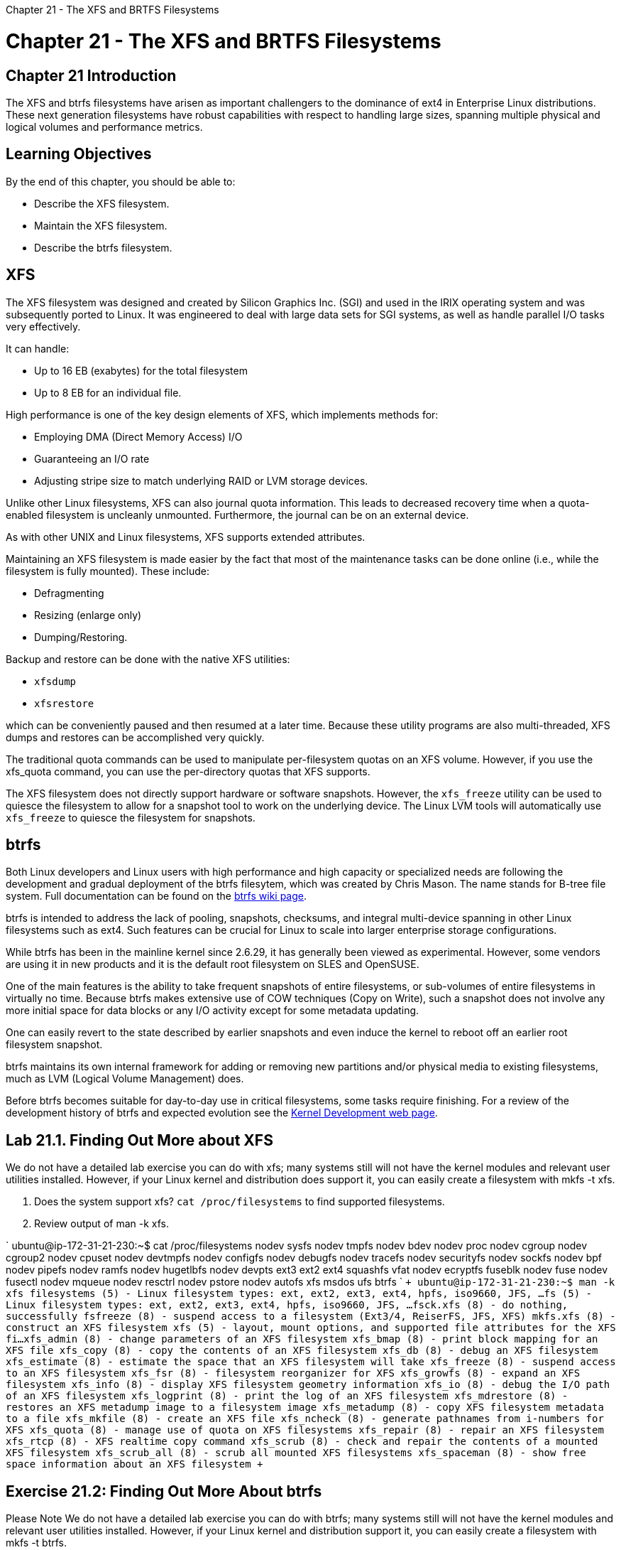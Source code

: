 :doctype: book

Chapter 21 - The XFS and BRTFS Filesystems

= Chapter 21 - The XFS and BRTFS Filesystems

== Chapter 21 Introduction

The XFS and btrfs filesystems have arisen as important challengers to the dominance of ext4 in Enterprise Linux distributions.
These next generation filesystems have robust capabilities with respect to handling large sizes, spanning multiple physical and logical volumes and performance metrics.

== Learning Objectives

By the end of this chapter, you should be able to:

* Describe the XFS filesystem.
* Maintain the XFS filesystem.
* Describe the btrfs filesystem.

== XFS

The XFS filesystem was designed and created by Silicon Graphics Inc.
(SGI) and used in the IRIX operating system and was subsequently ported to Linux.
It was engineered to deal with large data sets for SGI systems, as well as handle parallel I/O tasks very effectively.

It can handle:

* Up to 16 EB (exabytes) for the total filesystem
* Up to 8 EB for an individual file.

High performance is one of the key design elements of XFS, which implements methods for:

* Employing DMA (Direct Memory Access) I/O
* Guaranteeing an I/O rate
* Adjusting stripe size to match underlying RAID or LVM storage devices.

Unlike other Linux filesystems, XFS can also journal quota information.
This leads to decreased recovery time when a quota-enabled filesystem is uncleanly unmounted.
Furthermore, the journal can be on an external device.

As with other UNIX and Linux filesystems, XFS supports extended attributes.

Maintaining an XFS filesystem is made easier by the fact that most of the maintenance tasks can be done online (i.e., while the filesystem is fully mounted).
These include:

* Defragmenting
* Resizing (enlarge only)
* Dumping/Restoring.

Backup and restore can be done with the native XFS utilities:

* `xfsdump`
* `xfsrestore`

which can be conveniently paused and then resumed at a later time.
Because these utility programs are also multi-threaded, XFS dumps and restores can be accomplished very quickly.

The traditional quota commands can be used to manipulate per-filesystem quotas on an XFS volume.
However, if you use the xfs_quota command, you can use the per-directory quotas that XFS supports.

The XFS filesystem does not directly support hardware or software snapshots.
However, the `xfs_freeze` utility can be used to quiesce the filesystem to allow for a snapshot tool to work on the underlying device.
The Linux LVM tools will automatically use `xfs_freeze` to quiesce the filesystem for snapshots.

== btrfs

Both Linux developers and Linux users with high performance and high capacity or specialized needs are following the development and gradual deployment of the btrfs filesytem, which was created by Chris Mason.
The name stands for B-tree file system.
Full documentation can be found on the https://btrfs.wiki.kernel.org/index.php/Main_Page[btrfs wiki page].

btrfs is intended to address the lack of pooling, snapshots, checksums, and integral multi-device spanning in other Linux filesystems such as ext4.
Such features can be crucial for Linux to scale into larger enterprise storage configurations.

While btrfs has been in the mainline kernel since 2.6.29, it has generally been viewed as experimental.
However, some vendors are using it in new products and it is the default root filesystem on SLES and OpenSUSE.

One of the main features is the ability to take frequent snapshots of entire filesystems, or sub-volumes of entire filesystems in virtually no time.
Because btrfs makes extensive use of COW techniques (Copy on Write), such a snapshot does not involve any more initial space for data blocks or any I/O activity except for some metadata updating.

One can easily revert to the state described by earlier snapshots and even induce the kernel to reboot off an earlier root filesystem snapshot.

btrfs maintains its own internal framework for adding or removing new partitions and/or physical media to existing filesystems, much as LVM (Logical Volume Management) does.

Before btrfs becomes suitable for day-to-day use in critical filesystems, some tasks require finishing.
For a review of the development history of btrfs and expected evolution see the https://lwn.net/Articles/575841/[Kernel Development web page].

== Lab 21.1. Finding Out More about XFS

We do not have a detailed lab exercise you can do with xfs;
many systems still will not have the kernel modules and relevant user utilities installed.
However, if your Linux kernel and distribution does support it, you can easily create a filesystem with mkfs -t xfs.

. Does the system support xfs?
`cat /proc/filesystems` to find supported filesystems.
. Review output of man -k xfs.

` ubuntu@ip-172-31-21-230:~$ cat /proc/filesystems   nodev	sysfs nodev	tmpfs nodev	bdev nodev	proc nodev	cgroup nodev	cgroup2 nodev	cpuset nodev	devtmpfs nodev	configfs nodev	debugfs nodev	tracefs nodev	securityfs nodev	sockfs nodev	bpf nodev	pipefs nodev	ramfs nodev	hugetlbfs nodev	devpts 	ext3 	ext2 	ext4 	squashfs 	vfat nodev	ecryptfs 	fuseblk nodev	fuse nodev	fusectl nodev	mqueue nodev	resctrl nodev	pstore nodev	autofs 	xfs 	msdos 	ufs 	btrfs ` `+ ubuntu@ip-172-31-21-230:~$ man -k xfs filesystems (5)      - Linux filesystem types: ext, ext2, ext3, ext4, hpfs, iso9660, JFS, ...
fs (5)               - Linux filesystem types: ext, ext2, ext3, ext4, hpfs, iso9660, JFS, ...
fsck.xfs (8)         - do nothing, successfully fsfreeze (8)         - suspend access to a filesystem (Ext3/4, ReiserFS, JFS, XFS) mkfs.xfs (8)         - construct an XFS filesystem xfs (5)              - layout, mount options, and supported file attributes for the XFS fi...
xfs_admin (8)        - change parameters of an XFS filesystem xfs_bmap (8)         - print block mapping for an XFS file xfs_copy (8)         - copy the contents of an XFS filesystem xfs_db (8)           - debug an XFS filesystem xfs_estimate (8)     - estimate the space that an XFS filesystem will take xfs_freeze (8)       - suspend access to an XFS filesystem xfs_fsr (8)          - filesystem reorganizer for XFS xfs_growfs (8)       - expand an XFS filesystem xfs_info (8)         - display XFS filesystem geometry information xfs_io (8)           - debug the I/O path of an XFS filesystem xfs_logprint (8)     - print the log of an XFS filesystem xfs_mdrestore (8)    - restores an XFS metadump image to a filesystem image xfs_metadump (8)     - copy XFS filesystem metadata to a file xfs_mkfile (8)       - create an XFS file xfs_ncheck (8)       - generate pathnames from i-numbers for XFS xfs_quota (8)        - manage use of quota on XFS filesystems xfs_repair (8)       - repair an XFS filesystem xfs_rtcp (8)         - XFS realtime copy command xfs_scrub (8)        - check and repair the contents of a mounted XFS filesystem xfs_scrub_all (8)    - scrub all mounted XFS filesystems xfs_spaceman (8)     - show free space information about an XFS filesystem +`

== Exercise 21.2: Finding Out More About btrfs

Please Note We do not have a detailed lab exercise you can do with btrfs;
many systems still will not have the kernel modules and relevant user utilities installed.
However, if your Linux kernel and distribution support it, you can easily create a filesystem with mkfs -t btrfs.

``` ubuntu@ip-172-31-21-230:~$ dd if=/dev/zero of=imagefile_btrfs_test bs=1M count=1024 1024+0 records in 1024+0 records out 1073741824 bytes (1.1 GB, 1.0 GiB) copied, 13.8811 s, 77.4 MB/s ubuntu@ip-172-31-21-230:~$ sudo mkdir /tmp/btrfs_test ubuntu@ip-172-31-21-230:~$ sudo mkfs.btrfs imagefile_btrfs_test  btrfs-progs v5.4.1  See http://btrfs.wiki.kernel.org for more information.

Label:              (null) UUID:               36f52196-ef42-4c59-ac39-e062c7bbe3de Node size:          16384 Sector size:        4096 Filesystem size:    1.00GiB Block group profiles:   Data:             single            8.00MiB   Metadata:         DUP              51.19MiB   System:           DUP               8.00MiB SSD detected:       no Incompat features:  extref, skinny-metadata Checksum:           crc32c Number of devices:  1 Devices:    ID        SIZE  PATH     1     1.00GiB  imagefile_btrfs_test

ubuntu@ip-172-31-21-230:~$ sudo mount imagefile_btrfs_test /tmp/btrfs_test/ ubuntu@ip-172-31-21-230:~$ mount |grep btrfs /home/ubuntu/imagefile_btrfs_test on /tmp/btrfs_test type btrfs (rw,relatime,ssd,space_cache,subvolid=5,subvol=/) ubuntu@ip-172-31-21-230:~$ sudo df -h /tmp/btrfs_test/ Filesystem      Size  Used Avail Use% Mounted on /dev/loop2      1.0G  3.5M  905M   1% /tmp/btrfs_test

ubuntu@ip-172-31-21-230:~$ btrfs usage: btrfs [--help] [--version] [--format +++<format>+++] +++<group>+++[+++<group>+++\...] +++<command>++++++</command>+++ [+++<args>+++]+++</args>++++++</group>++++++</group>++++++</format>+++

Command groups:   subvolume         manage subvolumes: create, delete, list, etc   filesystem        overall filesystem tasks and information   balance           balance data across devices, or change block groups using filters   device            manage and query devices in the filesystem   scrub             verify checksums of data and metadata   rescue            toolbox for specific rescue operations   inspect-internal  query various internal information   property          modify properties of filesystem objects   quota             manage filesystem quota settings   qgroup            manage quota groups   replace           replace a device in the filesystem

Commands:   check             Check structural integrity of a filesystem (unmounted).
restore           Try to restore files from a damaged filesystem (unmounted)   send              Send the subvolume(s) to stdout.
receive           Receive subvolumes from a stream   help              Display help information   version           Display btrfs-progs version

For an overview of a given command use 'btrfs command --help' or 'btrfs [command\...] --help --full' to print all available options.
Any command name can be shortened as far as it stays unambiguous, however it is recommended to use full command names in scripts.
All command groups have their manual page named 'btrfs-+++<group>+++'.
ubuntu@ip-172-31-21-230:~$ df -h Filesystem Size Used Avail Use% Mounted on /dev/root 7.7G 4.6G 3.2G 59% / devtmpfs 484M 0 484M 0% /dev tmpfs 490M 0 490M 0% /dev/shm tmpfs 98M 812K 98M 1% /run tmpfs 5.0M 0 5.0M 0% /run/lock tmpfs 490M 0 490M 0% /sys/fs/cgroup /dev/loop0 33M 33M 0 100% /snap/amazon-ssm-agent/2996 /dev/loop1 34M 34M 0 100% /snap/amazon-ssm-agent/3552 /dev/loop3 99M 99M 0 100% /snap/core/10823 /dev/loop4 56M 56M 0 100% /snap/core18/1944 /dev/loop5 56M 56M 0 100% /snap/core18/1988 /dev/loop6 70M 70M 0 100% /snap/lxd/19032 /dev/loop7 70M 70M 0 100% /snap/lxd/19188 /dev/loop8 100M 100M 0 100% /snap/core/10859 tmpfs 98M 0 98M 0% /run/user/1000 /dev/loop2 1.0G 3.5M 905M 1% /tmp/btrfs_test ubuntu@ip-172-31-21-230:~$ ```+++</group>+++
